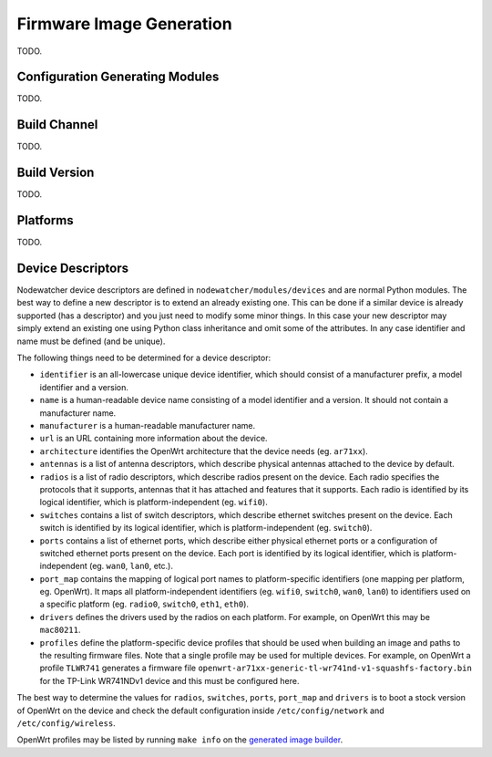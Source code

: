 .. _firmware-image-generation:

Firmware Image Generation
=========================

TODO.

Configuration Generating Modules
--------------------------------

TODO.

.. _cgm-build-channel:

Build Channel
-------------

TODO.

.. _cgm-build-version:

Build Version
-------------

TODO.

.. _cgm-platforms:

Platforms
---------

TODO.

.. _cgm-devices:

Device Descriptors
------------------

Nodewatcher device descriptors are defined in ``nodewatcher/modules/devices`` and are normal Python modules.
The best way to define a new descriptor is to extend an already existing one. This can be done if a similar
device is already supported (has a descriptor) and you just need to modify some minor things.
In this case your new descriptor may simply extend an existing one using Python class inheritance and omit
some of the attributes. In any case identifier and name must be defined (and be unique).

The following things need to be determined for a device descriptor:

* ``identifier`` is an all-lowercase unique device identifier, which should consist of a manufacturer prefix,
  a model identifier and a version.

* ``name`` is a human-readable device name consisting of a model identifier and a version.
  It should not contain a manufacturer name.

* ``manufacturer`` is a human-readable manufacturer name.

* ``url`` is an URL containing more information about the device.

* ``architecture`` identifies the OpenWrt architecture that the device needs (eg. ``ar71xx``).

* ``antennas`` is a list of antenna descriptors, which describe physical antennas attached to the device by default.

* ``radios`` is a list of radio descriptors, which describe radios present on the device. Each radio specifies the
  protocols that it supports, antennas that it has attached and features that it supports. Each radio is identified
  by its logical identifier, which is platform-independent (eg. ``wifi0``).

* ``switches`` contains a list of switch descriptors, which describe ethernet switches present on the device.
  Each switch is identified by its logical identifier, which is platform-independent (eg. ``switch0``).

* ``ports`` contains a list of ethernet ports, which describe either physical ethernet ports or a configuration of
  switched ethernet ports present on the device. Each port is identified by its logical identifier, which is
  platform-independent (eg. ``wan0``, ``lan0``, etc.).

* ``port_map`` contains the mapping of logical port names to platform-specific identifiers (one mapping per platform,
  eg. OpenWrt). It maps all platform-independent identifiers (eg. ``wifi0``, ``switch0``, ``wan0``, ``lan0``) to
  identifiers used on a specific platform (eg. ``radio0``, ``switch0``, ``eth1``, ``eth0``).

* ``drivers`` defines the drivers used by the radios on each platform. For example, on OpenWrt this may be ``mac80211``.

* ``profiles`` define the platform-specific device profiles that should be used when building an image and paths to the
  resulting firmware files. Note that a single profile may be used for multiple devices. For example, on OpenWrt a
  profile ``TLWR741`` generates a firmware file ``openwrt-ar71xx-generic-tl-wr741nd-v1-squashfs-factory.bin`` for
  the TP-Link WR741NDv1 device and this must be configured here.

The best way to determine the values for ``radios``, ``switches``, ``ports``, ``port_map`` and ``drivers`` is
to boot a stock version of OpenWrt on the device and check the default configuration inside ``/etc/config/network``
and ``/etc/config/wireless``.

OpenWrt profiles may be listed by running ``make info`` on the `generated image builder`_.

.. _generated image builder: https://github.com/wlanslovenija/firmware-core#building-images

